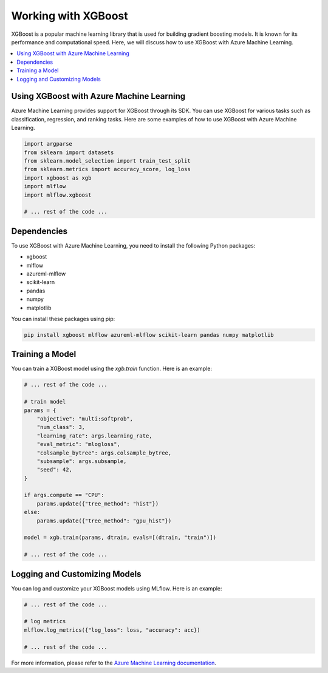 .. _working_with_xgboost:

Working with XGBoost
====================

XGBoost is a popular machine learning library that is used for building gradient boosting models. It is known for its performance and computational speed. Here, we will discuss how to use XGBoost with Azure Machine Learning.

.. contents::
   :local:
   :depth: 1

Using XGBoost with Azure Machine Learning
------------------------------------------

Azure Machine Learning provides support for XGBoost through its SDK. You can use XGBoost for various tasks such as classification, regression, and ranking tasks. Here are some examples of how to use XGBoost with Azure Machine Learning.

.. code-block:: python

   import argparse
   from sklearn import datasets
   from sklearn.model_selection import train_test_split
   from sklearn.metrics import accuracy_score, log_loss
   import xgboost as xgb
   import mlflow
   import mlflow.xgboost

   # ... rest of the code ...

Dependencies
------------

To use XGBoost with Azure Machine Learning, you need to install the following Python packages:

- xgboost
- mlflow
- azureml-mlflow
- scikit-learn
- pandas
- numpy
- matplotlib

You can install these packages using pip:

.. code-block:: bash

   pip install xgboost mlflow azureml-mlflow scikit-learn pandas numpy matplotlib

Training a Model
----------------

You can train a XGBoost model using the `xgb.train` function. Here is an example:

.. code-block:: python

   # ... rest of the code ...

   # train model
   params = {
       "objective": "multi:softprob",
       "num_class": 3,
       "learning_rate": args.learning_rate,
       "eval_metric": "mlogloss",
       "colsample_bytree": args.colsample_bytree,
       "subsample": args.subsample,
       "seed": 42,
   }

   if args.compute == "CPU":
       params.update({"tree_method": "hist"})
   else:
       params.update({"tree_method": "gpu_hist"})

   model = xgb.train(params, dtrain, evals=[(dtrain, "train")])

   # ... rest of the code ...

Logging and Customizing Models
------------------------------

You can log and customize your XGBoost models using MLflow. Here is an example:

.. code-block:: python

   # ... rest of the code ...

   # log metrics
   mlflow.log_metrics({"log_loss": loss, "accuracy": acc})

   # ... rest of the code ...

For more information, please refer to the `Azure Machine Learning documentation <https://docs.microsoft.com/azure/machine-learning/>`_.